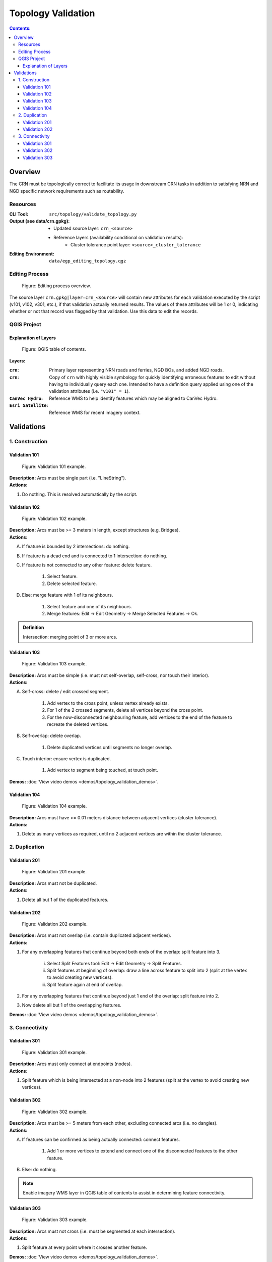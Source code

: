 *******************
Topology Validation
*******************

.. contents:: Contents:
   :depth: 4


.. |icon_delete_selected| image:: /source/_static/topology_validation/icon_delete_selected.svg
.. |icon_merge_features| image:: /source/_static/topology_validation/icon_merge_features.svg
.. |icon_select| image:: /source/_static/topology_validation/icon_select.svg
.. |icon_split_features| image:: /source/_static/topology_validation/icon_split_features.svg

Overview
========

The CRN must be topologically correct to facilitate its usage in downstream CRN tasks in addition to satisfying NRN and
NGD specific network requirements such as routability.

Resources
---------

:CLI Tool: ``src/topology/validate_topology.py``
:Output (see data/crn.gpkg):
    - Updated source layer: ``crn_<source>``
    - Reference layers (availability conditional on validation results):
        - Cluster tolerance point layer: ``<source>_cluster_tolerance``
:Editing Environment: ``data/egp_editing_topology.qgz``

Editing Process
---------------

.. figure:: /source/_static/topology_validation/editing_process_topology_validation.svg
    :alt: Editing process overview.

    Figure: Editing process overview.

The source layer ``crn.gpkg|layer=crn_<source>`` will contain new attributes for each validation executed by the script
(v101, v102, v301, etc.), if that validation actually returned results. The values of these attributes will be 1 or 0,
indicating whether or not that record was flagged by that validation. Use this data to edit the records.

QGIS Project
------------

Explanation of Layers
^^^^^^^^^^^^^^^^^^^^^

.. figure:: /source/_static/topology_validation/qgis_project_layers.png
    :alt: QGIS table of contents.

    Figure: QGIS table of contents.

**Layers:**

:``crn``: Primary layer representing NRN roads and ferries, NGD BOs, and added NGD roads.
:``crn``: Copy of ``crn`` with highly visible symbology for quickly identifying erroneous features to edit without
          having to individually query each one. Intended to have a definition query applied using one of the
          validation attributes (i.e. ``"v101" = 1``).
:``CanVec Hydro``: Reference WMS to help identify features which may be aligned to CanVec Hydro.
:``Esri Satellite``: Reference WMS for recent imagery context.

Validations
===========

1. Construction
---------------

Validation 101
^^^^^^^^^^^^^^

.. figure:: /source/_static/topology_validation/validation_101.png
    :alt: Validation 101 example.

    Figure: Validation 101 example.

| **Description:** Arcs must be single part (i.e. "LineString").
| **Actions:**

1. Do nothing. This is resolved automatically by the script.

Validation 102
^^^^^^^^^^^^^^

.. figure:: /source/_static/topology_validation/validation_102.png
    :alt: Validation 102 example.

    Figure: Validation 102 example.

| **Description:** Arcs must be >= 3 meters in length, except structures (e.g. Bridges).
| **Actions:**

A. If feature is bounded by 2 intersections: do nothing.
B. If feature is a dead end and is connected to 1 intersection: do nothing.
C. If feature is not connected to any other feature: delete feature.

    1. |icon_select| Select feature.
    2. |icon_delete_selected| Delete selected feature.

D. Else: merge feature with 1 of its neighbours.

    1. |icon_select| Select feature and one of its neighbours.
    2. |icon_merge_features| Merge features: Edit → Edit Geometry → Merge Selected Features → Ok.

.. admonition:: Definition

    Intersection: merging point of 3 or more arcs.

Validation 103
^^^^^^^^^^^^^^

.. figure:: /source/_static/topology_validation/validation_103.png
    :alt: Validation 103 example.

    Figure: Validation 103 example.

| **Description:** Arcs must be simple (i.e. must not self-overlap, self-cross, nor touch their interior).
| **Actions:**

A. Self-cross: delete / edit crossed segment.

    1. Add vertex to the cross point, unless vertex already exists.
    2. For 1 of the 2 crossed segments, delete all vertices beyond the cross point.
    3. For the now-disconnected neighbouring feature, add vertices to the end of the feature to recreate the deleted
       vertices.

B. Self-overlap: delete overlap.

    1. Delete duplicated vertices until segments no longer overlap.

C. Touch interior: ensure vertex is duplicated.

    1. Add vertex to segment being touched, at touch point.

**Demos:** :doc:`View video demos <demos/topology_validation_demos>`.

Validation 104
^^^^^^^^^^^^^^

.. figure:: /source/_static/topology_validation/validation_104.png
    :alt: Validation 104 example.

    Figure: Validation 104 example.

| **Description:** Arcs must have >= 0.01 meters distance between adjacent vertices (cluster tolerance).
| **Actions:**

1. Delete as many vertices as required, until no 2 adjacent vertices are within the cluster tolerance.

2. Duplication
--------------

Validation 201
^^^^^^^^^^^^^^

.. figure:: /source/_static/topology_validation/validation_201.png
    :alt: Validation 201 example.

    Figure: Validation 201 example.

| **Description:** Arcs must not be duplicated.
| **Actions:**

1. Delete all but 1 of the duplicated features.

Validation 202
^^^^^^^^^^^^^^

.. figure:: /source/_static/topology_validation/validation_202.png
    :alt: Validation 202 example.

    Figure: Validation 202 example.

| **Description:** Arcs must not overlap (i.e. contain duplicated adjacent vertices).
| **Actions:**

1. For any overlapping features that continue beyond both ends of the overlap: split feature into 3.

    i. |icon_split_features| Select Split Features tool: Edit → Edit Geometry → Split Features.
    ii. Split features at beginning of overlap: draw a line across feature to split into 2 (split at the vertex to
        avoid creating new vertices).
    iii. Split feature again at end of overlap.

2. For any overlapping features that continue beyond just 1 end of the overlap: split feature into 2.
3. Now delete all but 1 of the overlapping features.

**Demos:** :doc:`View video demos <demos/topology_validation_demos>`.

3. Connectivity
---------------

Validation 301
^^^^^^^^^^^^^^

.. figure:: /source/_static/topology_validation/validation_301.png
    :alt: Validation 301 example.

    Figure: Validation 301 example.

| **Description:** Arcs must only connect at endpoints (nodes).
| **Actions:**

1. Split feature which is being intersected at a non-node into 2 features (split at the vertex to avoid creating new
   vertices).

Validation 302
^^^^^^^^^^^^^^

.. figure:: /source/_static/topology_validation/validation_302.png
    :alt: Validation 302 example.

    Figure: Validation 302 example.

| **Description:** Arcs must be >= 5 meters from each other, excluding connected arcs (i.e. no dangles).
| **Actions:**

A. If features can be confirmed as being actually connected: connect features.

    1. Add 1 or more vertices to extend and connect one of the disconnected features to the other feature.

B. Else: do nothing.

.. admonition:: Note

    Enable imagery WMS layer in QGIS table of contents to assist in determining feature connectivity.

Validation 303
^^^^^^^^^^^^^^

.. figure:: /source/_static/topology_validation/validation_303.png
    :alt: Validation 303 example.

    Figure: Validation 303 example.

| **Description:** Arcs must not cross (i.e. must be segmented at each intersection).
| **Actions:**

1. Split feature at every point where it crosses another feature.

**Demos:** :doc:`View video demos <demos/topology_validation_demos>`.

.. admonition:: Note

    If the feature being split has no vertex at the crossing point, click again when drawing the Split Features line.
